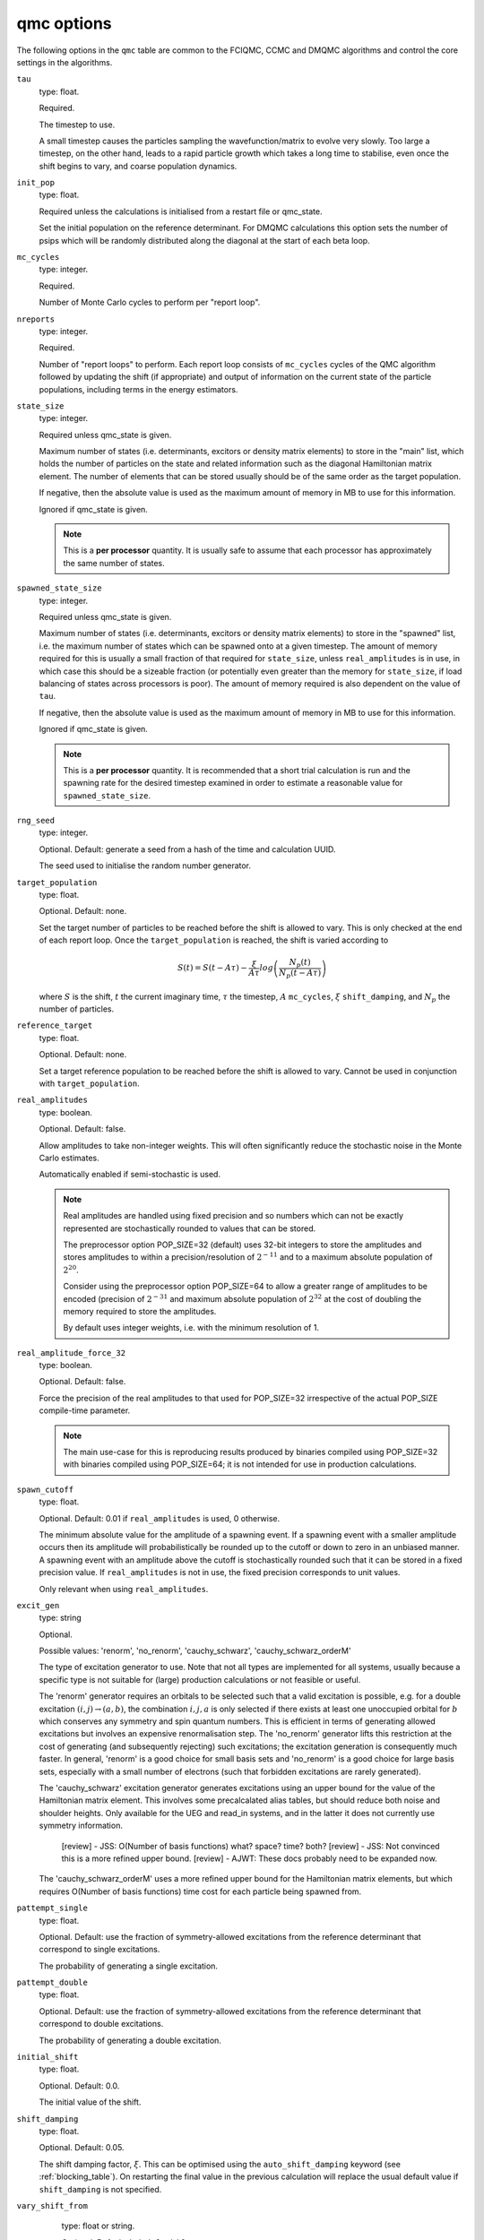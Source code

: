 .. _qmc_table:

qmc options
===========

The following options in the ``qmc`` table are common to the FCIQMC, CCMC and DMQMC
algorithms and control the core settings in the algorithms.

``tau``
    type: float.

    Required.

    The timestep to use.

    A small timestep causes the particles sampling the wavefunction/matrix to evolve very
    slowly.  Too large a timestep, on the other hand, leads to a rapid particle growth
    which takes a long time to stabilise, even once the shift begins to vary, and coarse
    population dynamics.
``init_pop``
    type: float.

    Required unless the calculations is initialised from a restart file or qmc_state.

    Set the initial population on the reference determinant.  For DMQMC calculations this
    option sets the number of psips which will be randomly distributed along the diagonal
    at the start of each beta loop.
``mc_cycles``
    type: integer.

    Required.

    Number of Monte Carlo cycles to perform per "report loop".
``nreports``
    type: integer.

    Required.

    Number of "report loops" to perform.  Each report loop consists of ``mc_cycles``
    cycles of the QMC algorithm followed by updating the shift (if appropriate) 
    and output of information on the current state of the particle populations, including
    terms in the energy estimators.
``state_size``
    type: integer.

    Required unless qmc_state is given.

    Maximum number of states (i.e. determinants, excitors or density matrix elements) to
    store in the "main" list, which holds the number of particles on the state and related
    information such as the diagonal Hamiltonian matrix element.  The number of elements
    that can be stored usually should be of the same order as the target population.

    If negative, then the absolute value is used as the maximum amount of memory in MB to
    use for this information.

    Ignored if qmc_state is given.

    .. note::

        This is a **per processor** quantity.  It is usually safe to assume that each
        processor has approximately the same number of states.

``spawned_state_size``
    type: integer.

    Required unless qmc_state is given.

    Maximum number of states (i.e. determinants, excitors or density matrix elements) to
    store in the "spawned" list, i.e. the maximum number of states which can be spawned onto
    at a given timestep.  The amount of memory required for this is usually a small
    fraction of that required for ``state_size``, unless ``real_amplitudes`` is in use,
    in which case this should be a sizeable fraction (or potentially even greater than the
    memory for ``state_size``, if load balancing of states across processors is poor).
    The amount of memory required is also dependent on the value of ``tau``.

    If negative, then the absolute value is used as the maximum amount of memory in MB to
    use for this information.

    Ignored if qmc_state is given.

    .. note::

        This is a **per processor** quantity.  It is recommended that a short trial
        calculation is run and the spawning rate for the desired timestep examined in
        order to estimate a reasonable value for ``spawned_state_size``.

``rng_seed``
    type: integer.

    Optional.  Default: generate a seed from a hash of the time and calculation UUID.

    The seed used to initialise the random number generator.
``target_population``
    type: float.

    Optional.  Default: none.

    Set the target number of particles to be reached before the shift is allowed to vary.
    This is only checked at the end of each report loop.  Once the ``target_population`` is reached, the shift is varied according to 

    .. math::

        S(t) = S(t-A\tau) - \frac{\xi}{A\tau} log\left( \frac{N_p(t)} {N_p(t-A\tau)} \right)

    where :math:`S` is the shift, :math:`t` the current imaginary time, :math:`\tau` the
    timestep, :math:`A` ``mc_cycles``, :math:`\xi` ``shift_damping``, and :math:`N_p` the
    number of particles.
``reference_target``
    type: float.

    Optional.  Default: none.

    Set a target reference population to be reached before the shift is allowed to vary.
    Cannot be used in conjunction with ``target_population``.
``real_amplitudes``
    type: boolean.

    Optional.  Default: false.

    Allow amplitudes to take non-integer weights.  This will often significantly reduce
    the stochastic noise in the Monte Carlo estimates.

    Automatically enabled if semi-stochastic is used.

    .. note::

        Real amplitudes are handled using fixed precision and so numbers which can not be
        exactly represented are stochastically rounded to values that can be stored.

        The preprocessor option POP_SIZE=32 (default) uses 32-bit integers to store the
        amplitudes and stores amplitudes to within a precision/resolution of
        :math:`2^{-11}` and to a maximum absolute population of :math:`2^{20}`.

        Consider using the preprocessor option POP_SIZE=64 to allow a greater range of
        amplitudes to be encoded (precision of :math:`2^{-31}` and maximum absolute
        population of :math:`2^{32}` at the cost of doubling the memory required to store
        the amplitudes.

        By default uses integer weights, i.e. with the minimum resolution of 1.

``real_amplitude_force_32``
    type: boolean.

    Optional.  Default: false.

    Force the precision of the real amplitudes to that used for POP_SIZE=32 irrespective
    of the actual POP_SIZE compile-time parameter.

    .. note::

        The main use-case for this is reproducing results produced by binaries compiled
        using POP_SIZE=32 with binaries compiled using POP_SIZE=64; it is not intended for
        use in production calculations.

``spawn_cutoff``
    type: float.

    Optional.  Default: 0.01 if ``real_amplitudes`` is used, 0 otherwise.

    The minimum absolute value for the amplitude of a spawning event. If a spawning event
    with a smaller amplitude occurs then its amplitude will probabilistically be rounded
    up to the cutoff or down to zero in an unbiased manner.  A spawning event with an
    amplitude above the cutoff is stochastically rounded such that it can be stored in a
    fixed precision value.  If ``real_amplitudes`` is not in use, the fixed precision
    corresponds to unit values.

    Only relevant when using ``real_amplitudes``.
``excit_gen``
    type: string

    Optional.

    Possible values: 'renorm', 'no_renorm', 'cauchy_schwarz', 'cauchy_schwarz_orderM'

    ============  =================                    =========
    System        Implemented                          Default
    ============  =================                    =========
    chung_landau  renorm, no_renorm                    renorm
    heisenberg    renorm, no_renorm                    renorm
    hubbard_k     renorm, no_renorm                    renorm
    hubbard_real  renorm, no_renorm                    renorm
    ueg           no_renorm, cauchy_schwarz            no_renorm
    ringium       no_renorm                            no_renorm
    read_in       renorm, no_renorm, cauchy_schwarz    renorm
                  cauchy_schwarz_orderM  
    ============  =================                    =========

    The type of excitation generator to use.  Note that not all types are implemented for
    all systems, usually because a specific type is not suitable for (large) production
    calculations or not feasible or useful.

    The 'renorm' generator requires an orbitals to be selected such that a valid
    excitation is possible, e.g. for a double excitation :math:`(i,j)\rightarrow(a,b)`,
    the combination :math:`i,j,a` is only selected if there exists at least one unoccupied
    orbital for :math:`b` which conserves any symmetry and spin quantum numbers.  This is
    efficient in terms of generating allowed excitations but involves an expensive
    renormalisation step.  The 'no_renorm' generator lifts this restriction at the cost of
    generating (and subsequently rejecting) such excitations; the excitation generation is
    consequently much faster.  In general, 'renorm' is a good choice for small basis sets
    and 'no_renorm' is a good choice for large basis sets, especially with a small number
    of electrons (such that forbidden excitations are rarely generated).

    The 'cauchy_schwarz' excitation generator generates excitations using an upper bound for
    the value of the Hamiltonian matrix element.  This involves some precalcalated alias
    tables, but should reduce both noise and shoulder heights.  Only available for the UEG
    and read_in systems, and in the latter it does not currently use symmetry information.

    ..

        [review] - JSS: O(Number of basis functions) what?  space?  time?  both?
        [review] - JSS: Not convinced this is a more refined upper bound.
        [review] - AJWT: These docs probably need to be expanded now.
 
    The 'cauchy_schwarz_orderM' uses a more refined upper bound for the Hamiltonian matrix
    elements, but which requires O(Number of basis functions) time cost for each particle being spawned from.
    

``pattempt_single``
    type: float.

    Optional.  Default: use the fraction of symmetry-allowed excitations from the
    reference determinant that correspond to single excitations.

    The probability of generating a single excitation.
``pattempt_double``
    type: float.

    Optional.  Default: use the fraction of symmetry-allowed excitations from the
    reference determinant that correspond to double excitations.

    The probability of generating a double excitation.
``initial_shift``
    type: float.

    Optional.  Default: 0.0.

    The initial value of the shift.
``shift_damping``
    type: float.

    Optional.  Default: 0.05.

    The shift damping factor, :math:`\xi`. This can be optimised using the
    ``auto_shift_damping`` keyword (see :ref:`blocking_table`).
    On restarting the final value in the previous calculation will replace
    the usual default value if ``shift_damping`` is not specified.

``vary_shift_from``
    type: float or string.

    Optional.  Default: ``initial_shift``.

    Specify a value to set the shift to when ``target_population`` is reached.  If the
    string 'proje' is specified then the instantaneous projected energy is used.  By
    instantly setting the shift to a value closer to the correlation energy, the total
    population can be stabilised substantially faster.

   There is no guarantee that the instantaneous projected energy is a good
   estimate of the ground state (particularly in the real-space formulation of
   the Hubbard model), but it is likely to be closer to it than the default
   shift value of 0.

``initiator``
    type: boolean.

    Optional.  Default: false.

    Enable the initiator approximation (FCIQMC: [Cleland10]_; CCMC: [Spencer15]_; DMQMC:
    [Malone16]_) in which spawned particles are only kept if they are created onto states
    which already have a non-zero population, or were produced by states which are already
    highly occupied (see ``initiator_threshold``), or multiple spawning events onto
    a previously unoccupied state occurred in the same timestep.

    .. note::

        The initiator approximation should be considered experimental for CCMC and DMQMC (see
        ``initiator_level`` option for DMQMC).

    .. warning::

        The initiator approximation is non-variational (due to the non-variational
        energy estimator used) and the error should be carefully converged by
        performing repeated calculations with increasing ``target_population`` values.

``initiator_threshold``
    type: float.

    Optional.  Default: 3.0.

    Set the (absolute) population above which a state is considered to be an initiator
    state.  A value of 0 is equivalent to disabling the initiator approximation.
``quadrature_initiator``
    type: logical.

    Optional. Default: true.

    The initiator approximation in a complex spaces could be applied in (at least) two different
    ways.
    If this parameter is true, the magnitude of the instantaneous complex coefficient at each site
    is used to determine initiator properties for both real and imaginary parents.

    If this parameter is false, the magnitude of the real and imaginary populations are compared
    separately and initiator flags for real and imaginary set individually.

    .. note::

        The comparative efficacy of these two approaches is currently under investigation.

``quasi_newton``
    type: boolean.

    Optional. Default: False.

    Turn on quasi-Newton steps.  Conventional FCIQMC and related methods take steps which are
    the equivalent of a scaled steepest-descent approach, which results in very long equilibration
    times, and requires smaller values of tau for stability.
    The quasi-Newton approach scales the steps according to the inverse difference in Fock energy to
    the reference determinant, reducing the contributions from very high-energy determinants.
    The population dynamics of this approach are different, and do not show plateaux, but do
    converge to the same ground state.

    .. note::

        Not currently available for DMQMC.
        For semistochastic FCIQMC, determinants in the deterministic space are given weighting 1.

``quasi_newton_threshold``
    type: float.
    
    Optional. Default: 1e-5

    Used when ``quasi_newton`` is true.
    The quasi-Newton approach scales the steps according to the inverse difference in Fock energy to
    the reference determinant (with Fock energy :math:`F_0`) for each determinant.  Any determinant with energy
    less than :math:`F_0 + \Delta_{\mathrm{QN}}`, where :math:`\Delta_{\mathrm{QN}}` is the value
    given to ``quasi_newton_threshold``, will have weighting :math:`v_{\mathrm{QN}}^{-1}`,
    where :math:`v_{\mathrm{QN}}` is the value given by ``quasi_newton_value``.
    For systems with a small HOMO-LUMO gap, making this larger may stabilize the convergence.
``quasi_newton_value``
    type: float.

    Optional. Default: 1.0

    See ``quasi_newton_threshold``.

``tau_search``
    type: boolean.

    Optional.  Default: false.  Not currently implemented in DMQMC.

    Update the timestep, ``tau``, automatically if by scaling it by 0.95 if a bloom event
    is detected.  A bloom event is defined as one which spawns more than three particles
    in a single spawning event in FCIQMC and one which spawns more than 5% of the total
    current population in a single spawning event in CCMC.

    .. note::

        Experimental option.  Feedback on required flexibility or alternative approaches
        is most welcome.

``use_mpi_barriers``
    type: boolean.

    Optional.  Default: false.

    Perform MPI_Barrier calls before the main MPI communication calls (both
    for communication of the spawned list, and any semi-stochastic
    communication). These are timed, and the total time spent in these calls
    is reported at the end of a simulation.  This is useful for assessing
    issues in load balancing, as it will allow you to see when certain
    processors take longer to perform their work than others. This is turned
    off by default because such calls may have an initialisation time which
    scales badly to many processors.
``vary_shift``
    type: boolean.

    Optional.

    If present, overrides any value of ``vary_shift`` set by a previous calculation
    contained either in a restart file or a qmc_state object.  If set to true, the shift
    is set to ``initial_shift``.

    .. note::

        The shift will still be varied when ``target_population``, if set, is reached.
